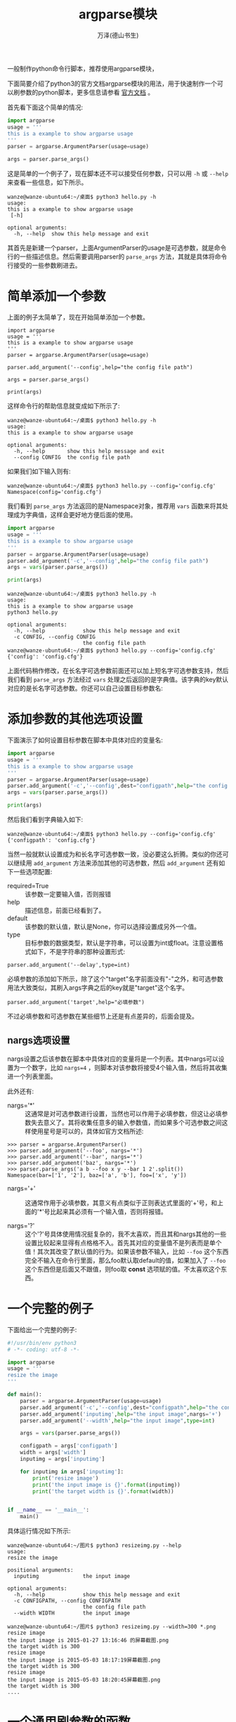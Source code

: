 #+LATEX_CLASS: article
#+LATEX_CLASS_OPTIONS:[11pt,oneside]
#+LATEX_HEADER: \usepackage{article}


#+TITLE: argparse模块
#+AUTHOR: 万泽(德山书生)
#+CREATOR: 编者:wanze(<a href="mailto:a358003542@163.com">a358003542@163.com</a>)
#+DESCRIPTION: 制作者邮箱：a358003542@gmail.com

一般制作python命令行脚本，推荐使用argparse模块，

下面简要介绍了python3的官方文档argparse模块的用法，用于快速制作一个可以刷参数的python脚本，更多信息请参看 [[https://docs.python.org/3/library/argparse.html][官方文档]] 。

首先看下面这个简单的情况:
#+BEGIN_SRC python
import argparse
usage = '''
this is a example to show argparse usage
'''
parser = argparse.ArgumentParser(usage=usage)

args = parser.parse_args()
#+END_SRC

这是简单的一个例子了，现在脚本还不可以接受任何参数，只可以用 ~-h~ 或 ~--help~ 来查看一些信息，如下所示。
#+BEGIN_EXAMPLE
wanze@wanze-ubuntu64:~/桌面$ python3 hello.py -h
usage: 
this is a example to show argparse usage
 [-h]

optional arguments:
  -h, --help  show this help message and exit
#+END_EXAMPLE

其首先是新建一个parser，上面ArgumentParser的usage是可选参数，就是命令行的一些描述信息。然后需要调用parser的 ~parse_args~ 方法，其就是具体将命令行接受的一些参数刷进去。


* 简单添加一个参数
上面的例子太简单了，现在开始简单添加一个参数。
#+BEGIN_EXAMPLE
import argparse
usage = '''
this is a example to show argparse usage
'''
parser = argparse.ArgumentParser(usage=usage)

parser.add_argument('--config',help="the config file path")

args = parser.parse_args()

print(args)
#+END_EXAMPLE
这样命令行的帮助信息就变成如下所示了:

#+BEGIN_EXAMPLE
wanze@wanze-ubuntu64:~/桌面$ python3 hello.py -h
usage: 
this is a example to show argparse usage

optional arguments:
  -h, --help       show this help message and exit
  --config CONFIG  the config file path
#+END_EXAMPLE

如果我们如下输入则有:
#+BEGIN_EXAMPLE
wanze@wanze-ubuntu64:~/桌面$ python3 hello.py --config='config.cfg'
Namespace(config='config.cfg')
#+END_EXAMPLE

我们看到 ~parse_args~ 方法返回的是Namespace对象，推荐用 ~vars~ 函数来将其处理成为字典值，这样会更好地方便后面的使用。

#+BEGIN_SRC python
import argparse
usage = '''
this is a example to show argparse usage
'''
parser = argparse.ArgumentParser(usage=usage)
parser.add_argument('-c','--config',help="the config file path")
args = vars(parser.parse_args())

print(args)
#+END_SRC

#+BEGIN_EXAMPLE
wanze@wanze-ubuntu64:~/桌面$ python3 hello.py -h
usage: 
this is a example to show argparse usage
python3 hello.py

optional arguments:
  -h, --help            show this help message and exit
  -c CONFIG, --config CONFIG
                        the config file path
wanze@wanze-ubuntu64:~/桌面$ python3 hello.py --config='config.cfg'
{'config': 'config.cfg'}
#+END_EXAMPLE

上面代码稍作修改，在长名字可选参数前面还可以加上短名字可选参数支持，然后我们看到 ~parse_args~ 方法经过 ~vars~ 处理之后返回的是字典值。该字典的key默认对应的是长名字可选参数。你还可以自己设置目标参数名:

* 添加参数的其他选项设置
下面演示了如何设置目标参数在脚本中具体对应的变量名:
#+BEGIN_SRC python
import argparse
usage = '''
this is a example to show argparse usage
'''
parser = argparse.ArgumentParser(usage=usage)
parser.add_argument('-c','--config',dest="configpath",help="the config file path")
args = vars(parser.parse_args())

print(args)
#+END_SRC

然后我们看到字典输入如下:
#+BEGIN_EXAMPLE
wanze@wanze-ubuntu64:~/桌面$ python3 hello.py --config='config.cfg'
{'configpath': 'config.cfg'}
#+END_EXAMPLE

当然一般就默认设置成为和长名字可选参数一致，没必要这么折腾。类似的你还可以继续用 ~add_argument~ 方法来添加其他的可选参数，然后 ~add_argument~ 还有如下一些选项配置:

- required=True :: 该参数一定要输入值，否则报错
- help :: 描述信息，前面已经看到了。
- default :: 该参数的默认值，默认是None，你可以选择设置成另外一个值。 
- type :: 目标参数的数据类型，默认是字符串，可以设置为int或float。注意设置格式如下，不是字符串的那种设置形式:
#+BEGIN_EXAMPLE
parser.add_argument('--delay',type=int)
#+END_EXAMPLE


必填参数的添加如下所示，除了这个"target"名字前面没有"-"之外，和可选参数用法大致类似，其刷入args字典之后的key就是"target"这个名字。
#+BEGIN_EXAMPLE
parser.add_argument('target',help="必填参数")
#+END_EXAMPLE

不过必填参数和可选参数在某些细节上还是有点差异的，后面会提及。

** nargs选项设置
nargs设置之后该参数在脚本中具体对应的变量将是一个列表。其中nargs可以设置为一个数字，比如 ~nargs=4~ ，则脚本对该参数将接受4个输入值，然后将其收集进一个列表里面。

此外还有:
- nargs='*' :: 这通常是对可选参数进行设置，当然也可以作用于必填参数，但这让必填参数失去意义了。其将收集任意多的输入参数值，而如果多个可选参数之间这样使用星号是可以的，具体如官方文档所述:
#+BEGIN_EXAMPLE
>>> parser = argparse.ArgumentParser()
>>> parser.add_argument('--foo', nargs='*')
>>> parser.add_argument('--bar', nargs='*')
>>> parser.add_argument('baz', nargs='*')
>>> parser.parse_args('a b --foo x y --bar 1 2'.split())
Namespace(bar=['1', '2'], baz=['a', 'b'], foo=['x', 'y'])
#+END_EXAMPLE

- nargs='+' :: 这通常作用于必填参数，其意义有点类似于正则表达式里面的'+'号，和上面的'*'号比起来其必须有一个输入值，否则将报错。

- nargs='?' :: 这个'?'号具体使用情况挺复杂的，我不太喜欢，而且其和nargs其他的一些设置比较起来显得有点格格不入。首先其对应的变量值不是列表而是单个值！其次其改变了默认值的行为。如果该参数不输入，比如 ~--foo~ 这个东西完全不输入在命令行里面，那么foo默认取default的值，如果加入了 ~--foo~ 这个东西但是后面又不跟值，则foo取 *const* 选项赋的值。不太喜欢这个东西。

* 一个完整的例子 
下面给出一个完整的例子:
#+BEGIN_SRC python
#!/usr/bin/env python3
# -*- coding: utf-8 -*-

import argparse
usage = '''
resize the image
'''

def main():
    parser = argparse.ArgumentParser(usage=usage)
    parser.add_argument('-c','--config',dest="configpath",help="the config file path")
    parser.add_argument('inputimg',help="the input image",nargs='+')
    parser.add_argument('--width',help="the input image",type=int)

    args = vars(parser.parse_args())

    configpath = args['configpath']
    width = args['width']
    inputimg = args['inputimg']

    for inputimg in args['inputimg']:
        print('resize image')
        print('the input image is {}'.format(inputimg))
        print('the target width is {}'.format(width))


if __name__ == '__main__':
    main()
#+END_SRC


具体运行情况如下所示:
#+BEGIN_EXAMPLE
wanze@wanze-ubuntu64:~/图片$ python3 resizeimg.py --help
usage: 
resize the image

positional arguments:
  inputimg              the input image

optional arguments:
  -h, --help            show this help message and exit
  -c CONFIGPATH, --config CONFIGPATH
                        the config file path
  --width WIDTH         the input image
#+END_EXAMPLE

#+BEGIN_EXAMPLE
wanze@wanze-ubuntu64:~/图片$ python3 resizeimg.py --width=300 *.png
resize image
the input image is 2015-01-27 13:16:46 的屏幕截图.png
the target width is 300
resize image
the input image is 2015-05-03 18:17:19屏幕截图.png
the target width is 300
resize image
the input image is 2015-05-03 18:20:45屏幕截图.png
the target width is 300
....
#+END_EXAMPLE


* 一个通用刷参数的函数
#+BEGIN_SRC python
#!/usr/bin/env python3
# -*- coding: utf-8 -*-

import argparse
usage = '''
resize the image
'''

def get_env():
    return globals()

def even(n):
    '''偶数判断函数'''
    if not isinstance(n, int):
        raise NotIntegerError

    if n % 2 ==0:
        return True

def str2num(string):
    try:
        return int(string)
    except ValueError:
        try:
            return float(string)
        except ValueError:
            return string

def init_argv(usage=''):
    parser = argparse.ArgumentParser(usage=usage)
    parser.add_argument('-c','--config',dest="configpath",help="the config file path")
    parser.add_argument('--args',dest='more_args',help="more you input args will be passed as a genernal way, longname and the string type",nargs=argparse.REMAINDER)

    args = vars(parser.parse_args())
    more_args = args['more_args']
    print(more_args)

    for i,arg in enumerate(more_args):
        if even(i):
            longname = arg[2:]
            args[longname] = str2num(more_args[i+1])

    return args


def main():
    env = get_env()
    env.update(init_argv(usage))

    print('resize image')
    print('the input image is {},type: {}'.format(inputimg,type(inputimg)))
    print('the target width is {},typpe:{}'.format(width,type(width)))


if __name__ == '__main__':
    main()
#+END_SRC

这里约定通用刷额外参数一次只能接受一个值，而且必须赋值。这是没有办法的，也许能够写出更灵活的支持吧。然后我们定义一个脚本的 ~globals()~ 全局变量字典值为 *env* 变量，即本脚本所处的全局环境。这个环境的概念很重要。以后我们扩展脚本都将基于这个环境。

这个脚本并没有用到configpath，不过以后这个功能应该需要加进去，推荐使用cfg文件格式（configparser模块支持）或者简单的一个简单的字典值的json文件（json不推荐做配置管理，不过一个字典的情况是可以接受的。）。读入之后刷入进 *env* 中。我们这里约定具体各个参数配置优先级如下:

-----
具体命令行参数 > 配置文件
-----

最后脚本全局环境env将上面谈及的这些字典配置都 *update* 进去。

* 通用脚本函数支持
继续上面的例子，然后这里加入了对于配置文件的支持。具体是刷的cfg文件的DEFAULT section，可以进一步设置其他的section的配置。
#+BEGIN_SRC python
#!/usr/bin/env python3
# -*- coding: utf-8 -*-


import argparse
usage = '''
resize the image
'''

def get_env():
    return globals()

def even(n):
    '''偶数判断函数'''
    if not isinstance(n, int):
        raise NotIntegerError

    if n % 2 ==0:
        return True

def str2num(string):
    try:
        return int(string)
    except ValueError:
        try:
            return float(string)
        except ValueError:
            return string

def init_argv(usage=''):
    parser = argparse.ArgumentParser(usage=usage)
    parser.add_argument('-c','--config',dest="configpath",help="the config file path")
    parser.add_argument('--args',dest='more_args',help="more you input args will be passed as a genernal way, longname and the string type",nargs=argparse.REMAINDER)

    args = vars(parser.parse_args())
    more_args = args['more_args']
    print(more_args)

    for i,arg in enumerate(more_args):
        if even(i):
            longname = arg[2:]
            args[longname] = str2num(more_args[i+1])

    return args

import configparser
def init_config(configpath,configsection='DEFAULT'):
    config = configparser.ConfigParser()
    config.read(configpath)
    return dict(config[configsection])


def init_env():
    env = get_env()
    args = init_argv(usage)

    configpath  = args['configpath']
    if configpath:
        env.update(init_config(configpath))

    env.update(args)

def main():
    init_env()

    print('resize image')
    print('the input image is {},type: {}'.format(inputimg,type(inputimg)))
    print('the target width is {},typpe:{}'.format(width,type(width)))

    print('i am from config file the start_date is {},typpe:{}'.format(start_date,type(start_date)))


if __name__ == '__main__':
    main()
#+END_SRC
